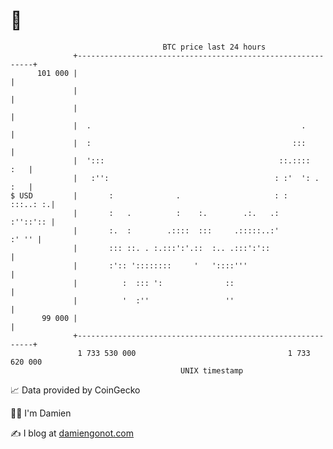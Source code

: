 * 👋

#+begin_example
                                     BTC price last 24 hours                    
                 +------------------------------------------------------------+ 
         101 000 |                                                            | 
                 |                                                            | 
                 |                                                            | 
                 |  .                                               .         | 
                 |  :                                             :::         | 
                 |  ':::                                       ::.::::    :   | 
                 |   :'':                                     : :'  ': .  :   | 
   $ USD         |       :              .                     : :    :::..: :.| 
                 |       :   .          :    :.        .:.   .:      :''::':: | 
                 |       :.  :        .::::  :::     .:::::..:'         :' '' | 
                 |       ::: ::. . :.:::':'.::  :.. .:::':'::                 | 
                 |       :':: '::::::::     '   '::::'''                      | 
                 |          :  ::: ':              ::                         | 
                 |          '  :''                 ''                         | 
          99 000 |                                                            | 
                 +------------------------------------------------------------+ 
                  1 733 530 000                                  1 733 620 000  
                                         UNIX timestamp                         
#+end_example
📈 Data provided by CoinGecko

🧑‍💻 I'm Damien

✍️ I blog at [[https://www.damiengonot.com][damiengonot.com]]

